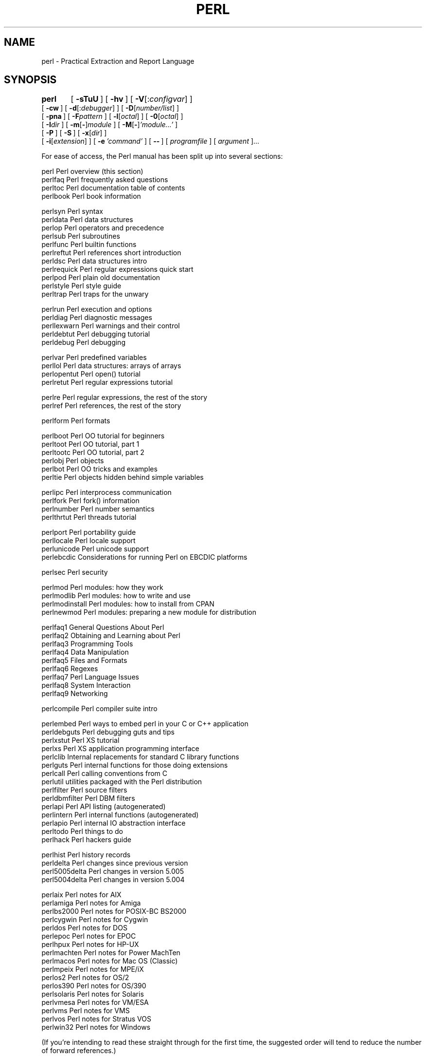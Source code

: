 .\" Automatically generated by Pod::Man version 1.15
.\" Fri Apr 20 12:57:35 2001
.\"
.\" Standard preamble:
.\" ======================================================================
.de Sh \" Subsection heading
.br
.if t .Sp
.ne 5
.PP
\fB\\$1\fR
.PP
..
.de Sp \" Vertical space (when we can't use .PP)
.if t .sp .5v
.if n .sp
..
.de Ip \" List item
.br
.ie \\n(.$>=3 .ne \\$3
.el .ne 3
.IP "\\$1" \\$2
..
.de Vb \" Begin verbatim text
.ft CW
.nf
.ne \\$1
..
.de Ve \" End verbatim text
.ft R

.fi
..
.\" Set up some character translations and predefined strings.  \*(-- will
.\" give an unbreakable dash, \*(PI will give pi, \*(L" will give a left
.\" double quote, and \*(R" will give a right double quote.  | will give a
.\" real vertical bar.  \*(C+ will give a nicer C++.  Capital omega is used
.\" to do unbreakable dashes and therefore won't be available.  \*(C` and
.\" \*(C' expand to `' in nroff, nothing in troff, for use with C<>
.tr \(*W-|\(bv\*(Tr
.ds C+ C\v'-.1v'\h'-1p'\s-2+\h'-1p'+\s0\v'.1v'\h'-1p'
.ie n \{\
.    ds -- \(*W-
.    ds PI pi
.    if (\n(.H=4u)&(1m=24u) .ds -- \(*W\h'-12u'\(*W\h'-12u'-\" diablo 10 pitch
.    if (\n(.H=4u)&(1m=20u) .ds -- \(*W\h'-12u'\(*W\h'-8u'-\"  diablo 12 pitch
.    ds L" ""
.    ds R" ""
.    ds C` ""
.    ds C' ""
'br\}
.el\{\
.    ds -- \|\(em\|
.    ds PI \(*p
.    ds L" ``
.    ds R" ''
'br\}
.\"
.\" If the F register is turned on, we'll generate index entries on stderr
.\" for titles (.TH), headers (.SH), subsections (.Sh), items (.Ip), and
.\" index entries marked with X<> in POD.  Of course, you'll have to process
.\" the output yourself in some meaningful fashion.
.if \nF \{\
.    de IX
.    tm Index:\\$1\t\\n%\t"\\$2"
..
.    nr % 0
.    rr F
.\}
.\"
.\" For nroff, turn off justification.  Always turn off hyphenation; it
.\" makes way too many mistakes in technical documents.
.hy 0
.if n .na
.\"
.\" Accent mark definitions (@(#)ms.acc 1.5 88/02/08 SMI; from UCB 4.2).
.\" Fear.  Run.  Save yourself.  No user-serviceable parts.
.bd B 3
.    \" fudge factors for nroff and troff
.if n \{\
.    ds #H 0
.    ds #V .8m
.    ds #F .3m
.    ds #[ \f1
.    ds #] \fP
.\}
.if t \{\
.    ds #H ((1u-(\\\\n(.fu%2u))*.13m)
.    ds #V .6m
.    ds #F 0
.    ds #[ \&
.    ds #] \&
.\}
.    \" simple accents for nroff and troff
.if n \{\
.    ds ' \&
.    ds ` \&
.    ds ^ \&
.    ds , \&
.    ds ~ ~
.    ds /
.\}
.if t \{\
.    ds ' \\k:\h'-(\\n(.wu*8/10-\*(#H)'\'\h"|\\n:u"
.    ds ` \\k:\h'-(\\n(.wu*8/10-\*(#H)'\`\h'|\\n:u'
.    ds ^ \\k:\h'-(\\n(.wu*10/11-\*(#H)'^\h'|\\n:u'
.    ds , \\k:\h'-(\\n(.wu*8/10)',\h'|\\n:u'
.    ds ~ \\k:\h'-(\\n(.wu-\*(#H-.1m)'~\h'|\\n:u'
.    ds / \\k:\h'-(\\n(.wu*8/10-\*(#H)'\z\(sl\h'|\\n:u'
.\}
.    \" troff and (daisy-wheel) nroff accents
.ds : \\k:\h'-(\\n(.wu*8/10-\*(#H+.1m+\*(#F)'\v'-\*(#V'\z.\h'.2m+\*(#F'.\h'|\\n:u'\v'\*(#V'
.ds 8 \h'\*(#H'\(*b\h'-\*(#H'
.ds o \\k:\h'-(\\n(.wu+\w'\(de'u-\*(#H)/2u'\v'-.3n'\*(#[\z\(de\v'.3n'\h'|\\n:u'\*(#]
.ds d- \h'\*(#H'\(pd\h'-\w'~'u'\v'-.25m'\f2\(hy\fP\v'.25m'\h'-\*(#H'
.ds D- D\\k:\h'-\w'D'u'\v'-.11m'\z\(hy\v'.11m'\h'|\\n:u'
.ds th \*(#[\v'.3m'\s+1I\s-1\v'-.3m'\h'-(\w'I'u*2/3)'\s-1o\s+1\*(#]
.ds Th \*(#[\s+2I\s-2\h'-\w'I'u*3/5'\v'-.3m'o\v'.3m'\*(#]
.ds ae a\h'-(\w'a'u*4/10)'e
.ds Ae A\h'-(\w'A'u*4/10)'E
.    \" corrections for vroff
.if v .ds ~ \\k:\h'-(\\n(.wu*9/10-\*(#H)'\s-2\u~\d\s+2\h'|\\n:u'
.if v .ds ^ \\k:\h'-(\\n(.wu*10/11-\*(#H)'\v'-.4m'^\v'.4m'\h'|\\n:u'
.    \" for low resolution devices (crt and lpr)
.if \n(.H>23 .if \n(.V>19 \
\{\
.    ds : e
.    ds 8 ss
.    ds o a
.    ds d- d\h'-1'\(ga
.    ds D- D\h'-1'\(hy
.    ds th \o'bp'
.    ds Th \o'LP'
.    ds ae ae
.    ds Ae AE
.\}
.rm #[ #] #H #V #F C
.\" ======================================================================
.\"
.IX Title "PERL 1"
.TH PERL 1 "perl v5.6.1" "2001-04-08" "Perl Programmers Reference Guide"
.UC
.SH "NAME"
perl \- Practical Extraction and Report Language
.SH "SYNOPSIS"
.IX Header "SYNOPSIS"
\&\fBperl\fR	[\ \fB\-sTuU\fR\ ] [\ \fB\-hv\fR\ ]\ [\ \fB\-V\fR[:\fIconfigvar\fR]\ ]
    [\ \fB\-cw\fR\ ]\ [\ \fB\-d\fR[:\fIdebugger\fR]\ ]\ [\ \fB\-D\fR[\fInumber/list\fR]\ ]
    [\ \fB\-pna\fR\ ]\ [\ \fB\-F\fR\fIpattern\fR\ ]\ [\ \fB\-l\fR[\fIoctal\fR]\ ]\ [\ \fB\-0\fR[\fIoctal\fR]\ ]
    [\ \fB\-I\fR\fIdir\fR\ ]\ [\ \fB\-m\fR[\fB-\fR]\fImodule\fR\ ]\ [\ \fB\-M\fR[\fB-\fR]\fI'module...'\fR\ ]
    [\ \fB\-P\fR\ ] [\ \fB\-S\fR\ ] [\ \fB\-x\fR[\fIdir\fR]\ ]
    [\ \fB\-i\fR[\fIextension\fR]\ ] [\ \fB\-e\fR\ \fI'command'\fR\ ]\ [\ \fB\--\fR\ ]\ [\ \fIprogramfile\fR\ ]\ [\ \fIargument\fR\ ]...
.PP
For ease of access, the Perl manual has been split up into several sections:
.PP
.Vb 4
\&    perl                Perl overview (this section)
\&    perlfaq             Perl frequently asked questions
\&    perltoc             Perl documentation table of contents
\&    perlbook            Perl book information
.Ve
.Vb 11
\&    perlsyn             Perl syntax
\&    perldata            Perl data structures
\&    perlop              Perl operators and precedence
\&    perlsub             Perl subroutines
\&    perlfunc            Perl builtin functions
\&    perlreftut          Perl references short introduction
\&    perldsc             Perl data structures intro
\&    perlrequick         Perl regular expressions quick start
\&    perlpod             Perl plain old documentation
\&    perlstyle           Perl style guide
\&    perltrap            Perl traps for the unwary
.Ve
.Vb 5
\&    perlrun             Perl execution and options
\&    perldiag            Perl diagnostic messages
\&    perllexwarn         Perl warnings and their control
\&    perldebtut          Perl debugging tutorial
\&    perldebug           Perl debugging
.Ve
.Vb 4
\&    perlvar             Perl predefined variables
\&    perllol             Perl data structures: arrays of arrays
\&    perlopentut         Perl open() tutorial
\&    perlretut           Perl regular expressions tutorial
.Ve
.Vb 2
\&    perlre              Perl regular expressions, the rest of the story
\&    perlref             Perl references, the rest of the story
.Ve
.Vb 1
\&    perlform            Perl formats
.Ve
.Vb 6
\&    perlboot            Perl OO tutorial for beginners
\&    perltoot            Perl OO tutorial, part 1
\&    perltootc           Perl OO tutorial, part 2
\&    perlobj             Perl objects
\&    perlbot             Perl OO tricks and examples
\&    perltie             Perl objects hidden behind simple variables
.Ve
.Vb 4
\&    perlipc             Perl interprocess communication
\&    perlfork            Perl fork() information
\&    perlnumber          Perl number semantics
\&    perlthrtut          Perl threads tutorial
.Ve
.Vb 4
\&    perlport            Perl portability guide
\&    perllocale          Perl locale support
\&    perlunicode         Perl unicode support
\&    perlebcdic          Considerations for running Perl on EBCDIC platforms
.Ve
.Vb 1
\&    perlsec             Perl security
.Ve
.Vb 4
\&    perlmod             Perl modules: how they work
\&    perlmodlib          Perl modules: how to write and use
\&    perlmodinstall      Perl modules: how to install from CPAN
\&    perlnewmod          Perl modules: preparing a new module for distribution
.Ve
.Vb 9
\&    perlfaq1            General Questions About Perl
\&    perlfaq2            Obtaining and Learning about Perl
\&    perlfaq3            Programming Tools
\&    perlfaq4            Data Manipulation
\&    perlfaq5            Files and Formats
\&    perlfaq6            Regexes
\&    perlfaq7            Perl Language Issues
\&    perlfaq8            System Interaction
\&    perlfaq9            Networking
.Ve
.Vb 1
\&    perlcompile         Perl compiler suite intro
.Ve
.Vb 15
\&    perlembed           Perl ways to embed perl in your C or C++ application
\&    perldebguts         Perl debugging guts and tips
\&    perlxstut           Perl XS tutorial
\&    perlxs              Perl XS application programming interface
\&    perlclib            Internal replacements for standard C library functions
\&    perlguts            Perl internal functions for those doing extensions
\&    perlcall            Perl calling conventions from C
\&    perlutil            utilities packaged with the Perl distribution
\&    perlfilter          Perl source filters
\&    perldbmfilter       Perl DBM filters
\&    perlapi             Perl API listing (autogenerated)
\&    perlintern          Perl internal functions (autogenerated)
\&    perlapio            Perl internal IO abstraction interface
\&    perltodo            Perl things to do
\&    perlhack            Perl hackers guide
.Ve
.Vb 4
\&    perlhist            Perl history records
\&    perldelta           Perl changes since previous version
\&    perl5005delta       Perl changes in version 5.005
\&    perl5004delta       Perl changes in version 5.004
.Ve
.Vb 17
\&    perlaix             Perl notes for AIX
\&    perlamiga           Perl notes for Amiga
\&    perlbs2000          Perl notes for POSIX-BC BS2000
\&    perlcygwin          Perl notes for Cygwin
\&    perldos             Perl notes for DOS
\&    perlepoc            Perl notes for EPOC
\&    perlhpux            Perl notes for HP-UX
\&    perlmachten         Perl notes for Power MachTen
\&    perlmacos           Perl notes for Mac OS (Classic)
\&    perlmpeix           Perl notes for MPE/iX
\&    perlos2             Perl notes for OS/2
\&    perlos390           Perl notes for OS/390
\&    perlsolaris         Perl notes for Solaris
\&    perlvmesa           Perl notes for VM/ESA
\&    perlvms             Perl notes for VMS
\&    perlvos             Perl notes for Stratus VOS
\&    perlwin32           Perl notes for Windows
.Ve
(If you're intending to read these straight through for the first time,
the suggested order will tend to reduce the number of forward references.)
.PP
By default, the manpages listed above are installed in the 
\&\fI/usr/local/man/\fR directory.  
.PP
Extensive additional documentation for Perl modules is available.  The
default configuration for perl will place this additional documentation
in the \fI/usr/local/lib/perl5/man\fR directory (or else in the \fIman\fR
subdirectory of the Perl library directory).  Some of this additional
documentation is distributed standard with Perl, but you'll also find
documentation for third-party modules there.
.PP
You should be able to view Perl's documentation with your \fIman\fR\|(1)
program by including the proper directories in the appropriate start-up
files, or in the \s-1MANPATH\s0 environment variable.  To find out where the
configuration has installed the manpages, type:
.PP
.Vb 1
\&    perl -V:man.dir
.Ve
If the directories have a common stem, such as \fI/usr/local/man/man1\fR
and \fI/usr/local/man/man3\fR, you need only to add that stem
(\fI/usr/local/man\fR) to your \fIman\fR\|(1) configuration files or your \s-1MANPATH\s0
environment variable.  If they do not share a stem, you'll have to add
both stems.
.PP
If that doesn't work for some reason, you can still use the
supplied \fIperldoc\fR script to view module information.  You might
also look into getting a replacement man program.
.PP
If something strange has gone wrong with your program and you're not
sure where you should look for help, try the \fB\-w\fR switch first.  It
will often point out exactly where the trouble is.
.SH "DESCRIPTION"
.IX Header "DESCRIPTION"
Perl is a language optimized for scanning arbitrary
text files, extracting information from those text files, and printing
reports based on that information.  It's also a good language for many
system management tasks.  The language is intended to be practical
(easy to use, efficient, complete) rather than beautiful (tiny,
elegant, minimal).
.PP
Perl combines (in the author's opinion, anyway) some of the best
features of C, \fBsed\fR, \fBawk\fR, and \fBsh\fR, so people familiar with
those languages should have little difficulty with it.  (Language
historians will also note some vestiges of \fBcsh\fR, Pascal, and even
\&\s-1BASIC-PLUS\s0.)  Expression syntax corresponds closely to C
expression syntax.  Unlike most Unix utilities, Perl does not
arbitrarily limit the size of your data\*(--if you've got the memory,
Perl can slurp in your whole file as a single string.  Recursion is of
unlimited depth.  And the tables used by hashes (sometimes called
\&\*(L"associative arrays\*(R") grow as necessary to prevent degraded
performance.  Perl can use sophisticated pattern matching techniques to
scan large amounts of data quickly.  Although optimized for
scanning text, Perl can also deal with binary data, and can make dbm
files look like hashes.  Setuid Perl scripts are safer than C programs
through a dataflow tracing mechanism that prevents many stupid
security holes.
.PP
If you have a problem that would ordinarily use \fBsed\fR or \fBawk\fR or
\&\fBsh\fR, but it exceeds their capabilities or must run a little faster,
and you don't want to write the silly thing in C, then Perl may be for
you.  There are also translators to turn your \fBsed\fR and \fBawk\fR
scripts into Perl scripts.
.PP
But wait, there's more...
.PP
Begun in 1993 (see the perlhist manpage), Perl version 5 is nearly a complete
rewrite that provides the following additional benefits:
.Ip "\(bu" 4
modularity and reusability using innumerable modules 
.Sp
Described in the perlmod manpage, the perlmodlib manpage, and the perlmodinstall manpage.
.Ip "\(bu" 4
embeddable and extensible 
.Sp
Described in the perlembed manpage, the perlxstut manpage, the perlxs manpage, the perlcall manpage,
the perlguts manpage, and the xsubpp manpage.
.Ip "\(bu" 4
roll-your-own magic variables (including multiple simultaneous \s-1DBM\s0 implementations)
.Sp
Described in the perltie manpage and the AnyDBM_File manpage.
.Ip "\(bu" 4
subroutines can now be overridden, autoloaded, and prototyped
.Sp
Described in the perlsub manpage.
.Ip "\(bu" 4
arbitrarily nested data structures and anonymous functions
.Sp
Described in the perlreftut manpage, the perlref manpage, the perldsc manpage, and the perllol manpage.
.Ip "\(bu" 4
object-oriented programming
.Sp
Described in the perlobj manpage, the perltoot manpage, and the perlbot manpage.
.Ip "\(bu" 4
compilability into C code or Perl bytecode
.Sp
Described in the B manpage and the B::Bytecode manpage.
.Ip "\(bu" 4
support for light-weight processes (threads)
.Sp
Described in the perlthrtut manpage and the Thread manpage.
.Ip "\(bu" 4
support for internationalization, localization, and Unicode 
.Sp
Described in the perllocale manpage and the utf8 manpage.
.Ip "\(bu" 4
lexical scoping
.Sp
Described in the perlsub manpage.
.Ip "\(bu" 4
regular expression enhancements
.Sp
Described in the perlre manpage, with additional examples in the perlop manpage.
.Ip "\(bu" 4
enhanced debugger and interactive Perl environment,
with integrated editor support
.Sp
Described in the perldebug manpage.
.Ip "\(bu" 4
\&\s-1POSIX\s0 1003.1 compliant library
.Sp
Described in the POSIX manpage.
.PP
Okay, that's \fIdefinitely\fR enough hype.
.SH "AVAILABILITY"
.IX Header "AVAILABILITY"
Perl is available for most operating systems, including virtually
all Unix-like platforms.  See the Supported Platforms entry in the perlport manpage
for a listing.
.SH "ENVIRONMENT"
.IX Header "ENVIRONMENT"
See the perlrun manpage.
.SH "AUTHOR"
.IX Header "AUTHOR"
Larry Wall <larry@wall.org>, with the help of oodles of other folks.
.PP
If your Perl success stories and testimonials may be of help to others 
who wish to advocate the use of Perl in their applications, 
or if you wish to simply express your gratitude to Larry and the 
Perl developers, please write to perl-thanks@perl.org .
.SH "FILES"
.IX Header "FILES"
.Vb 1
\& "@INC"                 locations of perl libraries
.Ve
.SH "SEE ALSO"
.IX Header "SEE ALSO"
.Vb 2
\& a2p    awk to perl translator
\& s2p    sed to perl translator
.Ve
.Vb 2
\& http://www.perl.com/       the Perl Home Page
\& http://www.perl.com/CPAN   the Comprehensive Perl Archive
.Ve
.SH "DIAGNOSTICS"
.IX Header "DIAGNOSTICS"
The \f(CW\*(C`use warnings\*(C'\fR pragma (and the \fB\-w\fR switch) produces some 
lovely diagnostics.
.PP
See the perldiag manpage for explanations of all Perl's diagnostics.  The \f(CW\*(C`use
diagnostics\*(C'\fR pragma automatically turns Perl's normally terse warnings
and errors into these longer forms.
.PP
Compilation errors will tell you the line number of the error, with an
indication of the next token or token type that was to be examined.
(In a script passed to Perl via \fB\-e\fR switches, each
\&\fB\-e\fR is counted as one line.)
.PP
Setuid scripts have additional constraints that can produce error
messages such as \*(L"Insecure dependency\*(R".  See the perlsec manpage.
.PP
Did we mention that you should definitely consider using the \fB\-w\fR
switch?
.SH "BUGS"
.IX Header "BUGS"
The \fB\-w\fR switch is not mandatory.
.PP
Perl is at the mercy of your machine's definitions of various
operations such as type casting, \fIatof()\fR, and floating-point
output with \fIsprintf()\fR.
.PP
If your stdio requires a seek or eof between reads and writes on a
particular stream, so does Perl.  (This doesn't apply to \fIsysread()\fR
and \fIsyswrite()\fR.)
.PP
While none of the built-in data types have any arbitrary size limits
(apart from memory size), there are still a few arbitrary limits:  a
given variable name may not be longer than 251 characters.  Line numbers
displayed by diagnostics are internally stored as short integers,
so they are limited to a maximum of 65535 (higher numbers usually being
affected by wraparound).
.PP
You may mail your bug reports (be sure to include full configuration
information as output by the myconfig program in the perl source
tree, or by \f(CW\*(C`perl \-V\*(C'\fR) to perlbug@perl.org .  If you've succeeded
in compiling perl, the \fBperlbug\fR script in the \fIutils/\fR subdirectory
can be used to help mail in a bug report.
.PP
Perl actually stands for Pathologically Eclectic Rubbish Lister, but
don't tell anyone I said that.
.SH "NOTES"
.IX Header "NOTES"
The Perl motto is \*(L"There's more than one way to do it.\*(R"  Divining
how many more is left as an exercise to the reader.
.PP
The three principal virtues of a programmer are Laziness,
Impatience, and Hubris.  See the Camel Book for why.
